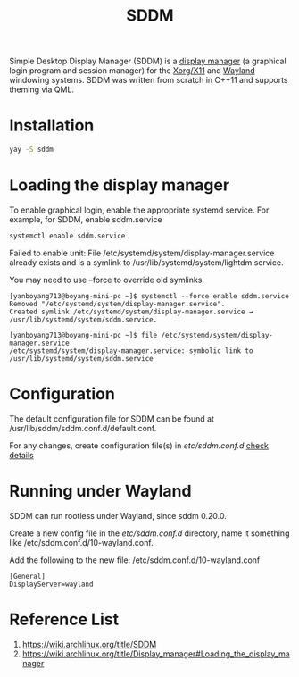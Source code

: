 :PROPERTIES:
:ID:       10b87869-fc06-4593-82cd-602772885553
:END:
#+title: SDDM
#+filetags:

Simple Desktop Display Manager (SDDM) is a [[id:9f8e5ab1-cbcb-4290-a8ca-7941a0a9b821][display manager]] (a graphical login program and session manager) for the [[id:fe1f3869-8620-4fad-8b01-f2fa6aa75331][Xorg/X11]] and [[id:11743715-9a10-4732-9081-68d0a614cf20][Wayland]] windowing systems. SDDM was written from scratch in C++11 and supports theming via QML.

* Installation
#+begin_src bash
  yay -S sddm
#+end_src

* Loading the display manager
To enable graphical login, enable the appropriate systemd service.
For example, for SDDM, enable sddm.service
#+begin_src bash
  systemctl enable sddm.service
#+end_src

Failed to enable unit: File /etc/systemd/system/display-manager.service already exists and is a symlink to /usr/lib/systemd/system/lightdm.service.

You may need to use --force to override old symlinks.

#+begin_src console
[yanboyang713@boyang-mini-pc ~]$ systemctl --force enable sddm.service
Removed "/etc/systemd/system/display-manager.service".
Created symlink /etc/systemd/system/display-manager.service → /usr/lib/systemd/system/sddm.service.
#+end_src

#+begin_src console
[yanboyang713@boyang-mini-pc ~]$ file /etc/systemd/system/display-manager.service
/etc/systemd/system/display-manager.service: symbolic link to /usr/lib/systemd/system/sddm.service
#+end_src

* Configuration
The default configuration file for SDDM can be found at /usr/lib/sddm/sddm.conf.d/default.conf.

For any changes, create configuration file(s) in /etc/sddm.conf.d/ [[https://man.archlinux.org/man/sddm.conf.5][check details]]

* Running under Wayland
SDDM can run rootless under Wayland, since sddm 0.20.0.

Create a new config file in the /etc/sddm.conf.d/ directory, name it something like /etc/sddm.conf.d/10-wayland.conf.

Add the following to the new file:
/etc/sddm.conf.d/10-wayland.conf
#+begin_src file
[General]
DisplayServer=wayland
#+end_src

* Reference List
1. https://wiki.archlinux.org/title/SDDM
2. https://wiki.archlinux.org/title/Display_manager#Loading_the_display_manager
